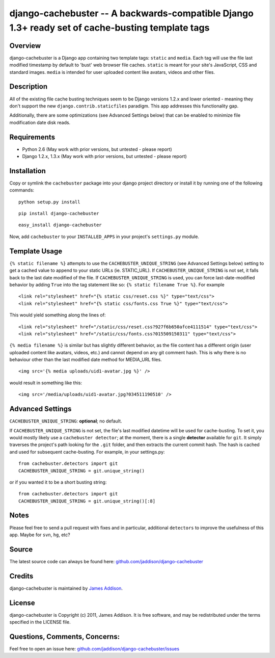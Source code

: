 django-cachebuster -- A backwards-compatible Django 1.3+ ready set of cache-busting template tags
=================================================================================================


Overview
--------

django-cachebuster is a Django app containing two template tags: ``static`` and ``media``.  Each tag will use the file last modified timestamp by default to 'bust' web browser file caches.  ``static`` is meant for your site's JavaScript, CSS and standard images.  ``media`` is intended for user uploaded content like avatars, videos and other files.


Description
-----------

All of the existing file cache busting techniques seem to be Django versions 1.2.x and lower oriented - meaning they don't support the new ``django.contrib.staticfiles`` paradigm.  This app addresses this functionality gap.

Additionally, there are some optimizations (see Advanced Settings below) that can be enabled to minimize file modification date disk reads.


Requirements
------------

- Python 2.6 (May work with prior versions, but untested - please report)
- Django 1.2.x, 1.3.x (May work with prior versions, but untested - please report)


Installation
------------

Copy or symlink the ``cachebuster`` package into your django project directory or install it by running one of the following commands:

::

    python setup.py install

::

    pip install django-cachebuster

::

    easy_install django-cachebuster

Now, add ``cachebuster`` to your ``INSTALLED_APPS`` in your project's ``settings.py`` module.


Template Usage
----------------------

``{% static filename %}`` attempts to use the ``CACHEBUSTER_UNIQUE_STRING`` (see Advanced Settings below) setting to get a cached value to append to your static URLs (ie. STATIC_URL).  If ``CACHEBUSTER_UNIQUE_STRING`` is not set, it falls back to the last date modified of the file.  If ``CACHEBUSTER_UNIQUE_STRING`` is used, you can force last-date-modified behavior by adding ``True`` into the tag statement like so: ``{% static filename True %}``.  For example

::

    <link rel="stylesheet" href="{% static css/reset.css %}" type="text/css">
    <link rel="stylesheet" href="{% static css/fonts.css True %}" type="text/css">

This would yield something along the lines of:

::

    <link rel="stylesheet" href="/static/css/reset.css?927f6b650afce4111514" type="text/css">
    <link rel="stylesheet" href="/static/css/fonts.css?015509150311" type="text/css">

``{% media filename %}`` is similar but has slightly different behavior, as the file content has a different origin (user uploaded content like avatars, videos, etc.) and cannot depend on any git comment hash.  This is why there is no behaviour other than the last modified date method for MEDIA_URL files.

::

    <img src='{% media uploads/uid1-avatar.jpg %}' />

would result in something like this:

::

    <img src='/media/uploads/uid1-avatar.jpg?034511190510' />

Advanced Settings
----------------------

``CACHEBUSTER_UNIQUE_STRING``: **optional**; no default.

If ``CACHEBUSTER_UNIQUE_STRING`` is not set, the file's last modified datetime will be used for cache-busting.  To set it, you would mostly likely use a ``cachebuster detector``; at the moment, there is a single **detector** available for ``git``.  It simply traverses the project's path looking for the ``.git`` folder, and then extracts the current commit hash.  The hash is cached and used for subsequent cache-busting.  For example, in your settings.py:

::

    from cachebuster.detectors import git
    CACHEBUSTER_UNIQUE_STRING = git.unique_string()

or if you wanted it to be a short busting string:

::

    from cachebuster.detectors import git
    CACHEBUSTER_UNIQUE_STRING = git.unique_string()[:8]


Notes
-----

Please feel free to send a pull request with fixes and in particular, additional ``detectors`` to improve the usefulness of this app.  Maybe for ``svn``, ``hg``, etc?


Source
------

The latest source code can always be found here: `github.com/jaddison/django-cachebuster <http://github.com/jaddison/django-cachebuster/>`_


Credits
-------

django-cachebuster is maintained by `James Addison <mailto:code@scottisheyes.com>`_.


License
-------

django-cachebuster is Copyright (c) 2011, James Addison. It is free software, and may be redistributed under the terms specified in the LICENSE file.


Questions, Comments, Concerns:
------------------------------

Feel free to open an issue here: `github.com/jaddison/django-cachebuster/issues <http://github.com/jaddison/django-cachebuster/issues/>`_